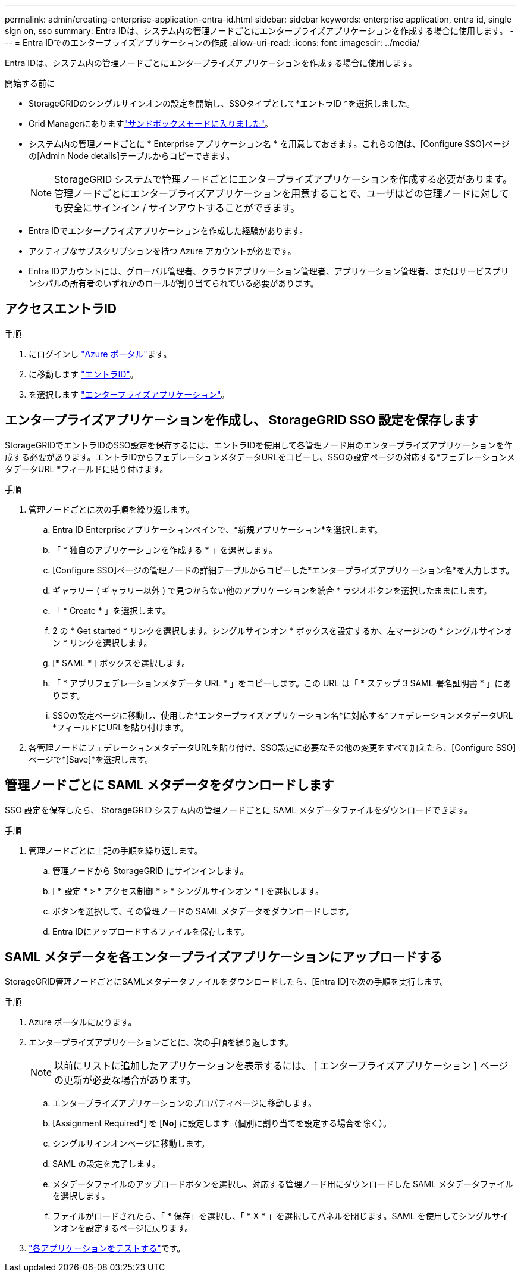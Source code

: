 ---
permalink: admin/creating-enterprise-application-entra-id.html 
sidebar: sidebar 
keywords: enterprise application, entra id, single sign on, sso 
summary: Entra IDは、システム内の管理ノードごとにエンタープライズアプリケーションを作成する場合に使用します。 
---
= Entra IDでのエンタープライズアプリケーションの作成
:allow-uri-read: 
:icons: font
:imagesdir: ../media/


[role="lead"]
Entra IDは、システム内の管理ノードごとにエンタープライズアプリケーションを作成する場合に使用します。

.開始する前に
* StorageGRIDのシングルサインオンの設定を開始し、SSOタイプとして*エントラID *を選択しました。
* Grid Managerにありますlink:../admin/configure-sso.html#enter-sandbox-mode["サンドボックスモードに入りました"]。
* システム内の管理ノードごとに * Enterprise アプリケーション名 * を用意しておきます。これらの値は、[Configure SSO]ページの[Admin Node details]テーブルからコピーできます。
+

NOTE: StorageGRID システムで管理ノードごとにエンタープライズアプリケーションを作成する必要があります。管理ノードごとにエンタープライズアプリケーションを用意することで、ユーザはどの管理ノードに対しても安全にサインイン / サインアウトすることができます。

* Entra IDでエンタープライズアプリケーションを作成した経験があります。
* アクティブなサブスクリプションを持つ Azure アカウントが必要です。
* Entra IDアカウントには、グローバル管理者、クラウドアプリケーション管理者、アプリケーション管理者、またはサービスプリンシパルの所有者のいずれかのロールが割り当てられている必要があります。




== アクセスエントラID

.手順
. にログインし https://portal.azure.com["Azure ポータル"^]ます。
. に移動します https://portal.azure.com/#blade/Microsoft_AAD_IAM/ActiveDirectoryMenuBlade["エントラID"^]。
. を選択します https://portal.azure.com/#blade/Microsoft_AAD_IAM/StartboardApplicationsMenuBlade/Overview/menuId/["エンタープライズアプリケーション"^]。




== エンタープライズアプリケーションを作成し、 StorageGRID SSO 設定を保存します

StorageGRIDでエントラIDのSSO設定を保存するには、エントラIDを使用して各管理ノード用のエンタープライズアプリケーションを作成する必要があります。エントラIDからフェデレーションメタデータURLをコピーし、SSOの設定ページの対応する*フェデレーションメタデータURL *フィールドに貼り付けます。

.手順
. 管理ノードごとに次の手順を繰り返します。
+
.. Entra ID Enterpriseアプリケーションペインで、*新規アプリケーション*を選択します。
.. 「 * 独自のアプリケーションを作成する * 」を選択します。
.. [Configure SSO]ページの管理ノードの詳細テーブルからコピーした*エンタープライズアプリケーション名*を入力します。
.. ギャラリー ( ギャラリー以外 ) で見つからない他のアプリケーションを統合 * ラジオボタンを選択したままにします。
.. 「 * Create * 」を選択します。
.. 2 の * Get started * リンクを選択します。シングルサインオン * ボックスを設定するか、左マージンの * シングルサインオン * リンクを選択します。
.. [* SAML * ] ボックスを選択します。
.. 「 * アプリフェデレーションメタデータ URL * 」をコピーします。この URL は「 * ステップ 3 SAML 署名証明書 * 」にあります。
.. SSOの設定ページに移動し、使用した*エンタープライズアプリケーション名*に対応する*フェデレーションメタデータURL *フィールドにURLを貼り付けます。


. 各管理ノードにフェデレーションメタデータURLを貼り付け、SSO設定に必要なその他の変更をすべて加えたら、[Configure SSO]ページで*[Save]*を選択します。




== 管理ノードごとに SAML メタデータをダウンロードします

SSO 設定を保存したら、 StorageGRID システム内の管理ノードごとに SAML メタデータファイルをダウンロードできます。

.手順
. 管理ノードごとに上記の手順を繰り返します。
+
.. 管理ノードから StorageGRID にサインインします。
.. [ * 設定 * > * アクセス制御 * > * シングルサインオン * ] を選択します。
.. ボタンを選択して、その管理ノードの SAML メタデータをダウンロードします。
.. Entra IDにアップロードするファイルを保存します。






== SAML メタデータを各エンタープライズアプリケーションにアップロードする

StorageGRID管理ノードごとにSAMLメタデータファイルをダウンロードしたら、[Entra ID]で次の手順を実行します。

.手順
. Azure ポータルに戻ります。
. エンタープライズアプリケーションごとに、次の手順を繰り返します。
+

NOTE: 以前にリストに追加したアプリケーションを表示するには、 [ エンタープライズアプリケーション ] ページの更新が必要な場合があります。

+
.. エンタープライズアプリケーションのプロパティページに移動します。
.. [Assignment Required*] を [*No*] に設定します（個別に割り当てを設定する場合を除く）。
.. シングルサインオンページに移動します。
.. SAML の設定を完了します。
.. メタデータファイルのアップロードボタンを選択し、対応する管理ノード用にダウンロードした SAML メタデータファイルを選択します。
.. ファイルがロードされたら、「 * 保存」を選択し、「 * X * 」を選択してパネルを閉じます。SAML を使用してシングルサインオンを設定するページに戻ります。


. link:../admin/configure-sso.html#test-sso["各アプリケーションをテストする"]です。

